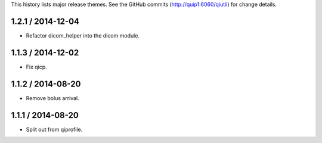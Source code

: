 This history lists major release themes. See the GitHub commits
(http://quip1:6060/qiutil) for change details.

1.2.1 / 2014-12-04
------------------
* Refactor dicom_helper into the dicom module.

1.1.3 / 2014-12-02
------------------
* Fix qicp.

1.1.2 / 2014-08-20
------------------
* Remove bolus arrival.

1.1.1 / 2014-08-20
------------------
* Split out from qiprofile.
